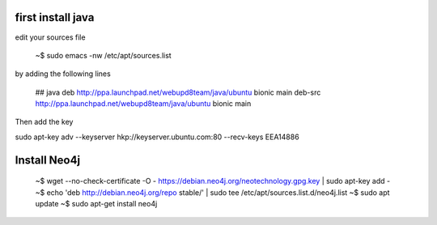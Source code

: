
first install java
-----------------------

edit your sources file

  ~$ sudo emacs -nw /etc/apt/sources.list

by adding the following lines

  ## java
  deb http://ppa.launchpad.net/webupd8team/java/ubuntu bionic main
  deb-src http://ppa.launchpad.net/webupd8team/java/ubuntu bionic main

Then add the key
  
sudo apt-key adv --keyserver hkp://keyserver.ubuntu.com:80 --recv-keys EEA14886  



Install Neo4j
-----------------

   ~$ wget --no-check-certificate -O - https://debian.neo4j.org/neotechnology.gpg.key | sudo apt-key add -
   ~$ echo 'deb http://debian.neo4j.org/repo stable/' | sudo tee /etc/apt/sources.list.d/neo4j.list
   ~$ sudo apt update
   ~$ sudo apt-get install neo4j
   
